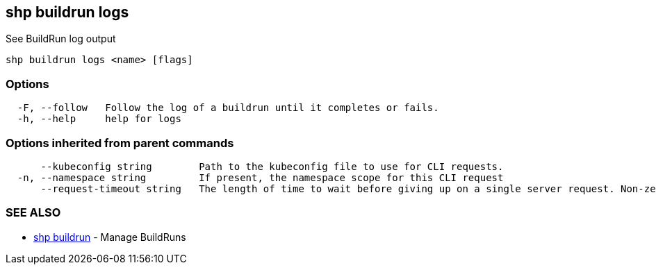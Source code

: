 == shp buildrun logs

See BuildRun log output

----
shp buildrun logs <name> [flags]
----

=== Options

----
  -F, --follow   Follow the log of a buildrun until it completes or fails.
  -h, --help     help for logs
----

=== Options inherited from parent commands

----
      --kubeconfig string        Path to the kubeconfig file to use for CLI requests.
  -n, --namespace string         If present, the namespace scope for this CLI request
      --request-timeout string   The length of time to wait before giving up on a single server request. Non-zero values should contain a corresponding time unit (e.g. 1s, 2m, 3h). A value of zero means don't timeout requests. (default "0")
----

=== SEE ALSO

* xref:shp_buildrun.adoc[shp buildrun]	 - Manage BuildRuns
